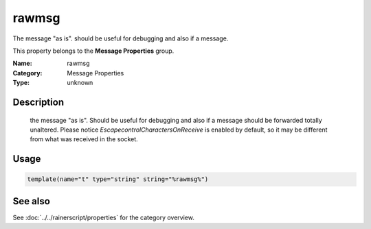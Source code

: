 .. _prop-message-rawmsg:
.. _properties.message.rawmsg:

rawmsg
======

.. index::
   single: properties; rawmsg
   single: rawmsg

.. summary-start

The message "as is".  should be useful for debugging and also if a message.

.. summary-end

This property belongs to the **Message Properties** group.

:Name: rawmsg
:Category: Message Properties
:Type: unknown

Description
-----------
  the message "as is".  Should be useful for debugging and also if a message
  should be forwarded totally unaltered.
  Please notice *EscapecontrolCharactersOnReceive* is enabled by default, so
  it may be different from what was received in the socket.

Usage
-----
.. _properties.message.rawmsg-usage:

.. code-block:: rsyslog

   template(name="t" type="string" string="%rawmsg%")

See also
--------
See :doc:`../../rainerscript/properties` for the category overview.
